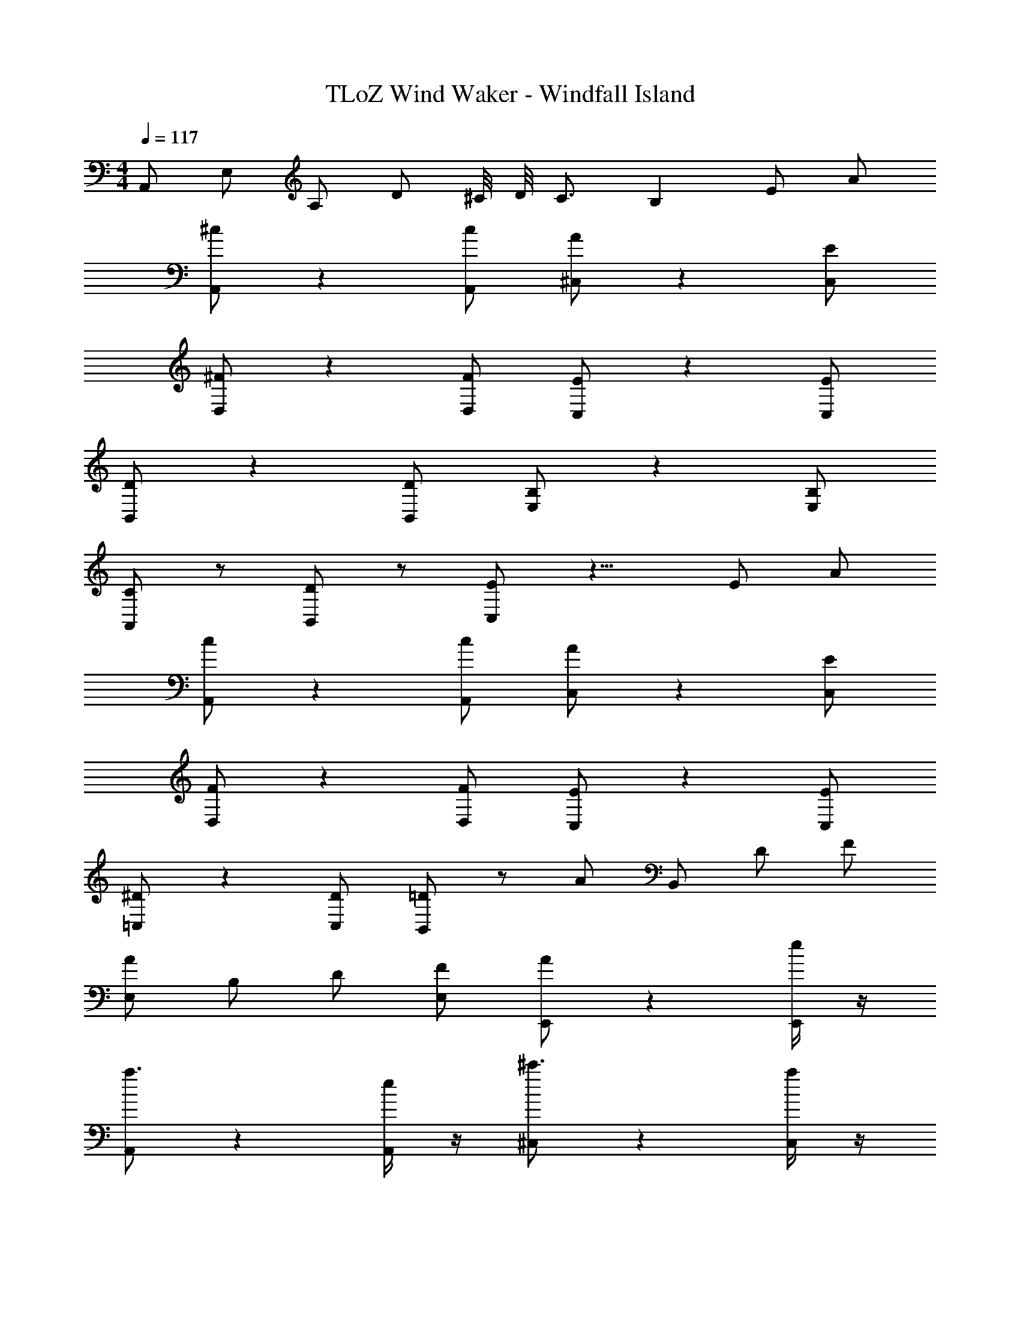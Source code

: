 X: 1
T: TLoZ Wind Waker - Windfall Island
Z: ABC Generated by Starbound Composer
L: 1/4
M: 4/4
Q: 1/4=117
K: C
A,,/2 E,/2 A,/2 D/2 ^C/8 D/8 C3/4 [z5/6B,] [z2/21E/2] [z/14A/2] 
[^c/2A,,/2] z [c/2A,,/2] [A/2^C,/2] z [E/2C,/2] 
[^F/2D,/2] z [F/2D,/2] [E/2C,/2] z [E/2C,/2] 
[D/2B,,/2] z [D/2B,,/2] [B,/2E,/2] z [B,/2E,/2] 
[C/2A,,/2] z/2 [D/2B,,/2] z/2 [E/2C,/2] z11/8 [z5/72E/2] [z/18A/2] 
[c/2A,,/2] z [c/2A,,/2] [A/2C,/2] z [E/2C,/2] 
[F/2D,/2] z [F/2D,/2] [E/2C,/2] z [E/2C,/2] 
[^D/2=C,/2] z [D/2C,/2] [=D/2B,,/2] z/2 A/2 [z5/14B,,/2] [z/14D/2] [z/14F/2] 
[A/2E,/2] B,/2 D/2 [F/2E,/2] [A/2E,,/2] z [e/4E,,/2] z/4 
[A,,/2a3/2] z [e/4A,,/2] z/4 [^C,/2^c'3/2] z [a/4C,/2] z/4 
[D,/2e'5/2] z D,/2 C,/2 d'/4 c'/4 b/4 z/4 [c'/4C,/2] z/4 
[B,,/2d'3/2] z [b/4B,,/2] z/4 [^g/4E,/2] z/4 e/4 z/4 g/4 z/4 [d'/4E,/2] z/4 
[d'/18A,,/2] [z17/18c'13/9] B,,/2 a/4 z/4 [C,/2e3/2] z e/4 z/4 
[A,,/2a3/2] z [e/4A,,/2] z/4 [C,/2c'3/2] z [a/4C,/2] z/4 
[D,/2e'5/2] z D,/2 C,/2 d'/4 c'/4 a/4 z/4 [e/4C,/2] z/4 
[=C,/2^d3/2] z [a/4C,/2] z/4 [B,,/2=d7/4] z [z/4B,,/2] a/8 b/8 
[E,/2a2] z E,/2 [E,,/2g2] z E,,/2 
[^f/2D,/2] z D,/2 [^G/2D,/2] z [f/2D,/2] 
[e/2^C,/2] z C,/2 [c/2^F,/2] z F,/2 
[c/2B,,/2] z B,,/2 [c/2E,/2] z [B/2E,/2] 
[A/2A,,/2] z A,,/2 A,,/2 z [a/4A/2A,,/2] z/4 
[A/2D,/2a2] z D,/2 [F/2D,/2f3/2] z [b/4B/2D,/2] z/4 
[A/2C,/2a2] z C,/2 [E/2C,/2e11/6] z [z3/7C,/2] [z/14e/6] 
[z/32D/2B,,/2] d35/24 z/96 [c/4C/2B,,/2] z/4 [D/2E,/2d3/2] z [e/4E/2E,/2] z/4 
[C/2A,,/2c7/2] z A,,/2 A,,/2 z [a/4A/2A,,/2] z/4 
[A/2D,/2a2] z D,/2 [F/2D,/2f3/2] z [b/4B/2D,/2] z/4 
[A/2C,/2a3/2] z [e/4E/2C,/2] z/4 [e/2F,/2e'2] z F,/2 
[d/2B,,/2d'2] z B,,/2 [c/2E,/2c'3/2] z [b/2B/2E,/2] 
[A/2A,,/2a3] E,/2 A,/2 D/2 C/8 D/8 C3/4 B, 
